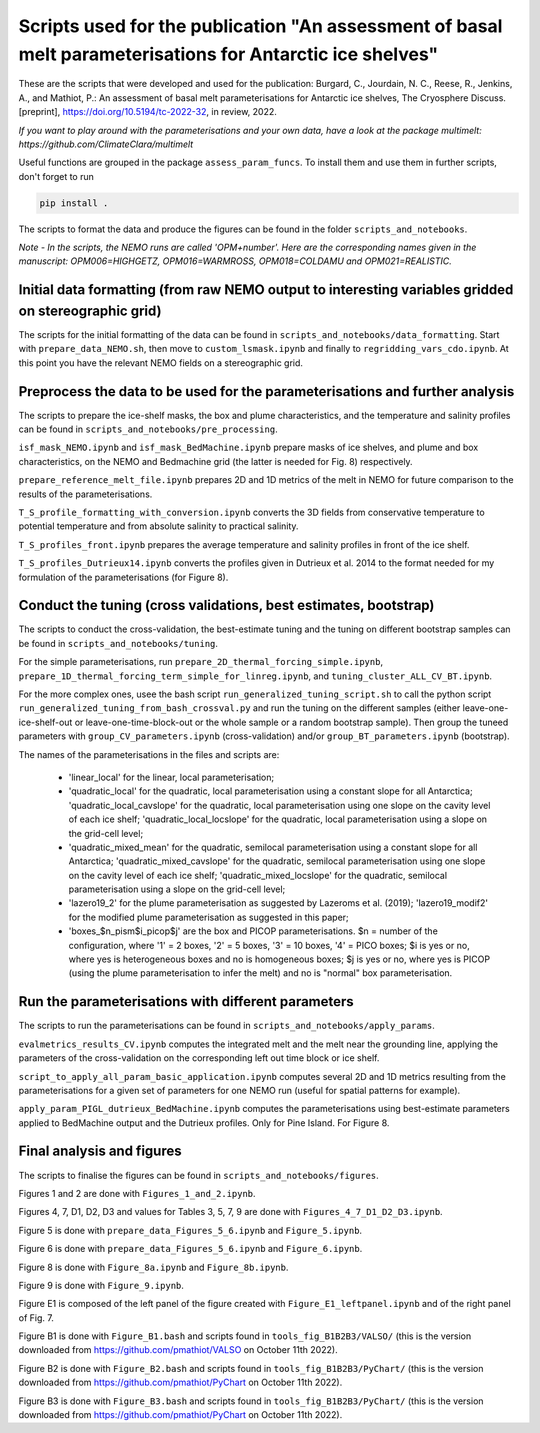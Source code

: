 
Scripts used for the publication "An assessment of basal melt parameterisations for Antarctic ice shelves"
========================================================================================================

These are the scripts that were developed and used for the publication: Burgard, C., Jourdain, N. C., Reese, R., Jenkins, A., and Mathiot, P.: An assessment of basal melt parameterisations for Antarctic ice shelves, The Cryosphere Discuss. [preprint], https://doi.org/10.5194/tc-2022-32, in review, 2022.

*If you want to play around with the parameterisations and your own data, have a look at the package multimelt: https://github.com/ClimateClara/multimelt*


Useful functions are grouped in the package ``assess_param_funcs``. To install them and use them in further scripts, don't forget to run 

.. code-block:: bash

  pip install .
  
The scripts to format the data and produce the figures can be found in the folder ``scripts_and_notebooks``.

*Note - In the scripts, the NEMO runs are called 'OPM+number'. Here are the corresponding names given in the manuscript: OPM006=HIGHGETZ, OPM016=WARMROSS, OPM018=COLDAMU and OPM021=REALISTIC.*


Initial data formatting (from raw NEMO output to interesting variables gridded on stereographic grid)
-----------------------------------------------------------------------------------------------------

The scripts for the initial formatting of the data can be found in ``scripts_and_notebooks/data_formatting``. Start with ``prepare_data_NEMO.sh``, then move to ``custom_lsmask.ipynb`` and finally to ``regridding_vars_cdo.ipynb``. At this point you have the relevant NEMO fields on a stereographic grid.


Preprocess the data to be used for the parameterisations and further analysis
-----------------------------------------------------------------------------
The scripts to prepare the ice-shelf masks, the box and plume characteristics, and the temperature and salinity profiles can be found in ``scripts_and_notebooks/pre_processing``. 

``isf_mask_NEMO.ipynb`` and ``isf_mask_BedMachine.ipynb`` prepare masks of ice shelves, and plume and box characteristics, on the NEMO and Bedmachine grid (the latter is needed for Fig. 8) respectively. 

``prepare_reference_melt_file.ipynb`` prepares 2D and 1D metrics of the melt in NEMO for future comparison to the results of the parameterisations.

``T_S_profile_formatting_with_conversion.ipynb`` converts the 3D fields from conservative temperature to potential temperature and from absolute salinity to practical salinity.

``T_S_profiles_front.ipynb`` prepares the average temperature and salinity profiles in front of the ice shelf.

``T_S_profiles_Dutrieux14.ipynb`` converts the profiles given in Dutrieux et al. 2014 to the format needed for my formulation of the parameterisations (for Figure 8).


Conduct the tuning (cross validations, best estimates, bootstrap)
-----------------------------------------------------------------
The scripts to conduct the cross-validation, the best-estimate tuning and the tuning on different bootstrap samples can be found in ``scripts_and_notebooks/tuning``. 

For the simple parameterisations, run ``prepare_2D_thermal_forcing_simple.ipynb``, ``prepare_1D_thermal_forcing_term_simple_for_linreg.ipynb``, and ``tuning_cluster_ALL_CV_BT.ipynb``.

For the more complex ones, usee the bash script ``run_generalized_tuning_script.sh`` to call the python script ``run_generalized_tuning_from_bash_crossval.py`` and run the tuning on the different samples (either leave-one-ice-shelf-out or leave-one-time-block-out or the whole sample or a random bootstrap sample). Then group the tuneed parameters with ``group_CV_parameters.ipynb`` (cross-validation) and/or ``group_BT_parameters.ipynb`` (bootstrap).

The names of the parameterisations in the files and scripts are: 

    - 'linear_local' for the linear, local parameterisation; 
    - 'quadratic_local' for the quadratic, local parameterisation using a constant slope for all Antarctica; 'quadratic_local_cavslope' for the quadratic, local parameterisation using one slope on the cavity level of each ice shelf; 'quadratic_local_locslope' for the quadratic, local parameterisation using a slope on the grid-cell level; 
    - 'quadratic_mixed_mean' for the quadratic, semilocal parameterisation using a constant slope for all Antarctica; 'quadratic_mixed_cavslope' for the quadratic, semilocal parameterisation using one slope on the cavity level of each ice shelf; 'quadratic_mixed_locslope' for the quadratic, semilocal parameterisation using a slope on the grid-cell level; 
    - 'lazero19_2' for the plume parameterisation as suggested by Lazeroms et al. (2019);  'lazero19_modif2' for the modified plume parameterisation as suggested in this paper; 
    - 'boxes_$n_pism$i_picop$j' are the box and PICOP parameterisations. $n = number of the configuration, where '1' = 2 boxes, '2' = 5 boxes, '3' = 10 boxes, '4' = PICO boxes; $i is yes or no, where yes is heterogeneous boxes and no is homogeneous boxes; $j is yes or no, where yes is PICOP (using the plume parameterisation to infer the melt) and no is "normal" box parameterisation.



Run the parameterisations with different parameters
---------------------------------------------------
The scripts to run the parameterisations can be found in ``scripts_and_notebooks/apply_params``. 

``evalmetrics_results_CV.ipynb`` computes the integrated melt and the melt near the grounding line, applying the parameters of the cross-validation on the corresponding left out time block or ice shelf. 

``script_to_apply_all_param_basic_application.ipynb`` computes several 2D and 1D metrics resulting from the parameterisations for a given set of parameters for one NEMO run (useful for spatial patterns for example).

``apply_param_PIGL_dutrieux_BedMachine.ipynb`` computes the parameterisations using best-estimate parameters applied to BedMachine output and the Dutrieux profiles. Only for Pine Island. For Figure 8.


Final analysis and figures
--------------------------
The scripts to finalise the figures can be found in ``scripts_and_notebooks/figures``. 

Figures 1 and 2 are done with ``Figures_1_and_2.ipynb``.

Figures 4, 7, D1, D2, D3 and values for Tables 3, 5, 7, 9 are done with ``Figures_4_7_D1_D2_D3.ipynb``.

Figure 5 is done with ``prepare_data_Figures_5_6.ipynb`` and ``Figure_5.ipynb``.

Figure 6 is done with ``prepare_data_Figures_5_6.ipynb`` and ``Figure_6.ipynb``.

Figure 8 is done with ``Figure_8a.ipynb`` and ``Figure_8b.ipynb``.

Figure 9 is done with ``Figure_9.ipynb``.

Figure E1 is composed of the left panel of the figure created with ``Figure_E1_leftpanel.ipynb`` and of the right panel of Fig. 7.

Figure B1 is done with ``Figure_B1.bash`` and scripts found in ``tools_fig_B1B2B3/VALSO/`` (this is the version downloaded from https://github.com/pmathiot/VALSO on October 11th 2022).

Figure B2 is done with ``Figure_B2.bash`` and scripts found in ``tools_fig_B1B2B3/PyChart/`` (this is the version downloaded from https://github.com/pmathiot/PyChart on October 11th 2022).

Figure B3 is done with ``Figure_B3.bash`` and scripts found in ``tools_fig_B1B2B3/PyChart/`` (this is the version downloaded from https://github.com/pmathiot/PyChart on October 11th 2022).
